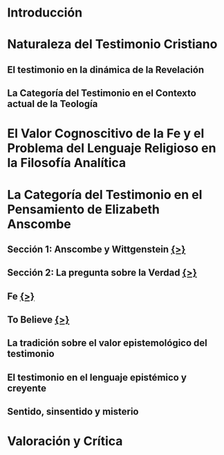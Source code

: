 * Introducción
* Naturaleza del Testimonio Cristiano
** El testimonio en la dinámica de la Revelación
** La Categoría del Testimonio en el Contexto actual de la Teología
* El Valor Cognoscitivo de la Fe y el Problema del Lenguaje Religioso en la Filosofía Analítica
* La Categoría del Testimonio en el Pensamiento de Elizabeth Anscombe
** Sección 1: Anscombe y Wittgenstein [[file:~/Thesis/tex/ch3/anscombe_and_wittgenstein.tex][{>}]]
** Sección 2: La pregunta sobre la Verdad  [[file:~/Thesis/tex/ch3/truth.tex][{>}]]
** Fe  [[file:~/Thesis/tex/ch3/faith.tex][{>}]]
** To Believe  [[file:~/Thesis/tex/ch3/to_believe.tex][{>}]]
** La tradición sobre el valor epistemológico del testimonio
** El testimonio en el lenguaje epistémico y creyente
** Sentido, sinsentido y misterio
* Valoración y Crítica
 
